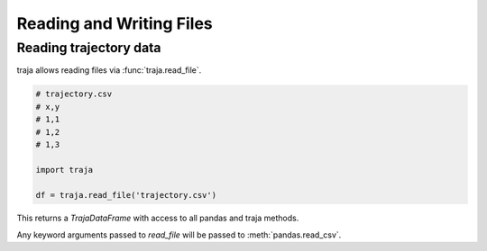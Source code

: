 Reading and Writing Files
=========================

Reading trajectory data
-----------------------

traja allows reading files via :func:`traja.read_file`.

.. code-block:: python

    # trajectory.csv
    # x,y
    # 1,1
    # 1,2
    # 1,3

    import traja

    df = traja.read_file('trajectory.csv')

This returns a `TrajaDataFrame` with access to all pandas and traja methods.

Any keyword arguments passed to `read_file` will be passed to :meth:`pandas.read_csv`.